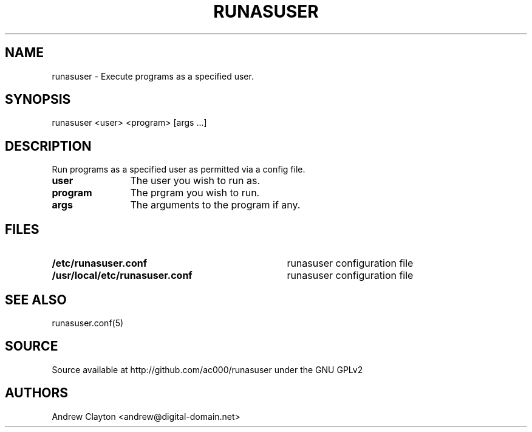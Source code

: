 .TH RUNASUSER 1 "March 14, 2011"
.SH NAME 
runasuser - Execute programs as a specified user.

.SH SYNOPSIS 
runasuser <user> <program> [args ...]

.SH DESCRIPTION 
Run programs as a specified user as permitted via a config file.

.TP 12
.B user
The user you wish to run as.
.TP 12
.B program
The prgram you wish to run.
.TP 12
.B args
The arguments to the program if any.

.SH FILES
.TP 35
.B /etc/runasuser.conf
runasuser configuration file
.TP 35
.B /usr/local/etc/runasuser.conf
runasuser configuration file

.SH "SEE ALSO"
runasuser.conf(5)

.SH SOURCE
Source available at http://github.com/ac000/runasuser under the GNU GPLv2

.SH AUTHORS
Andrew Clayton <andrew@digital-domain.net>

